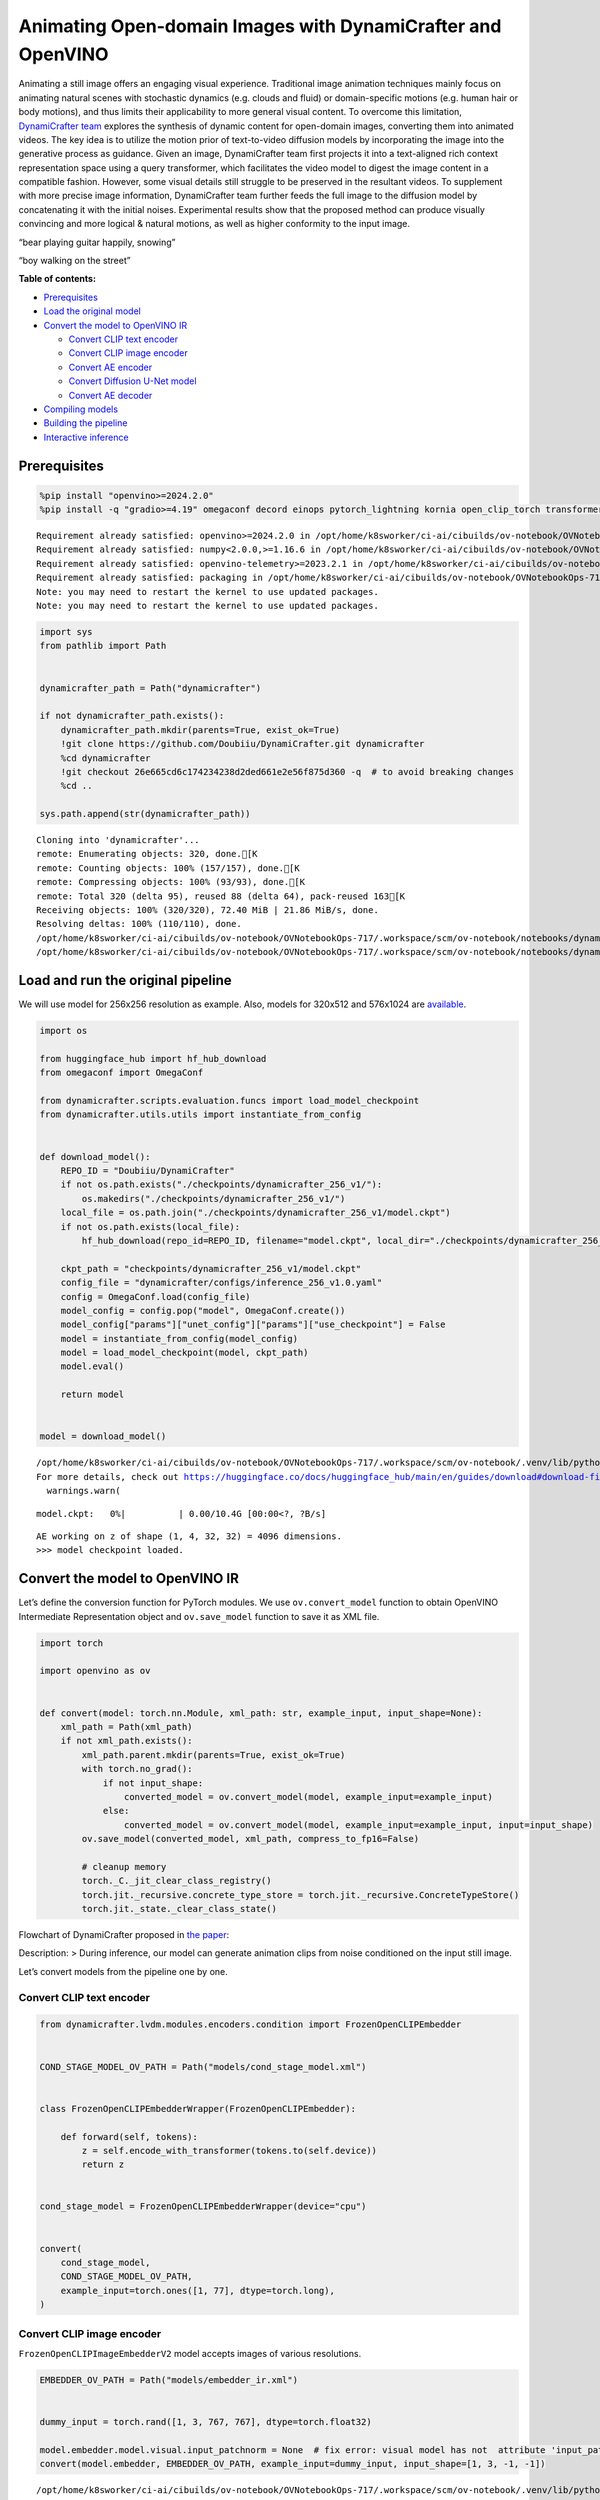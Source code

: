 Animating Open-domain Images with DynamiCrafter and OpenVINO
============================================================

Animating a still image offers an engaging visual experience.
Traditional image animation techniques mainly focus on animating natural
scenes with stochastic dynamics (e.g. clouds and fluid) or
domain-specific motions (e.g. human hair or body motions), and thus
limits their applicability to more general visual content. To overcome
this limitation, `DynamiCrafter
team <https://doubiiu.github.io/projects/DynamiCrafter/>`__ explores the
synthesis of dynamic content for open-domain images, converting them
into animated videos. The key idea is to utilize the motion prior of
text-to-video diffusion models by incorporating the image into the
generative process as guidance. Given an image, DynamiCrafter team first
projects it into a text-aligned rich context representation space using
a query transformer, which facilitates the video model to digest the
image content in a compatible fashion. However, some visual details
still struggle to be preserved in the resultant videos. To supplement
with more precise image information, DynamiCrafter team further feeds
the full image to the diffusion model by concatenating it with the
initial noises. Experimental results show that the proposed method can
produce visually convincing and more logical & natural motions, as well
as higher conformity to the input image.

.. raw:: html

   <table class="center">

.. raw:: html

   <tr>

.. raw:: html

   <td colspan="2">

“bear playing guitar happily, snowing”

.. raw:: html

   </td>

.. raw:: html

   <td colspan="2">

“boy walking on the street”

.. raw:: html

   </td>

.. raw:: html

   </tr>

.. raw:: html

   <tr>

.. raw:: html

   <td>

.. raw:: html

   </td>

.. raw:: html

   <td>

.. raw:: html

   </td>

.. raw:: html

   <td>

.. raw:: html

   </td>

.. raw:: html

   <td>

.. raw:: html

   </td>

.. raw:: html

   </tr>

.. raw:: html

   </table >

**Table of contents:**


-  `Prerequisites <#prerequisites>`__
-  `Load the original model <#load-the-original-model>`__
-  `Convert the model to OpenVINO
   IR <#convert-the-model-to-openvino-ir>`__

   -  `Convert CLIP text encoder <#convert-clip-text-encoder>`__
   -  `Convert CLIP image encoder <#convert-clip-image-encoder>`__
   -  `Convert AE encoder <#convert-ae-encoder>`__
   -  `Convert Diffusion U-Net model <#convert-diffusion-u-net-model>`__
   -  `Convert AE decoder <#convert-ae-decoder>`__

-  `Compiling models <#compiling-models>`__
-  `Building the pipeline <#building-the-pipeline>`__
-  `Interactive inference <#interactive-inference>`__

Prerequisites
-------------



.. code:: ipython3

    %pip install "openvino>=2024.2.0"
    %pip install -q "gradio>=4.19" omegaconf decord einops pytorch_lightning kornia open_clip_torch transformers av opencv-python torch --extra-index-url https://download.pytorch.org/whl/cpu


.. parsed-literal::

    Requirement already satisfied: openvino>=2024.2.0 in /opt/home/k8sworker/ci-ai/cibuilds/ov-notebook/OVNotebookOps-717/.workspace/scm/ov-notebook/.venv/lib/python3.8/site-packages (2024.3.0.dev20240627)
    Requirement already satisfied: numpy<2.0.0,>=1.16.6 in /opt/home/k8sworker/ci-ai/cibuilds/ov-notebook/OVNotebookOps-717/.workspace/scm/ov-notebook/.venv/lib/python3.8/site-packages (from openvino>=2024.2.0) (1.23.5)
    Requirement already satisfied: openvino-telemetry>=2023.2.1 in /opt/home/k8sworker/ci-ai/cibuilds/ov-notebook/OVNotebookOps-717/.workspace/scm/ov-notebook/.venv/lib/python3.8/site-packages (from openvino>=2024.2.0) (2024.1.0)
    Requirement already satisfied: packaging in /opt/home/k8sworker/ci-ai/cibuilds/ov-notebook/OVNotebookOps-717/.workspace/scm/ov-notebook/.venv/lib/python3.8/site-packages (from openvino>=2024.2.0) (24.1)
    Note: you may need to restart the kernel to use updated packages.
    Note: you may need to restart the kernel to use updated packages.


.. code:: ipython3

    import sys
    from pathlib import Path
    
    
    dynamicrafter_path = Path("dynamicrafter")
    
    if not dynamicrafter_path.exists():
        dynamicrafter_path.mkdir(parents=True, exist_ok=True)
        !git clone https://github.com/Doubiiu/DynamiCrafter.git dynamicrafter
        %cd dynamicrafter
        !git checkout 26e665cd6c174234238d2ded661e2e56f875d360 -q  # to avoid breaking changes
        %cd ..
    
    sys.path.append(str(dynamicrafter_path))


.. parsed-literal::

    Cloning into 'dynamicrafter'...
    remote: Enumerating objects: 320, done.[K
    remote: Counting objects: 100% (157/157), done.[K
    remote: Compressing objects: 100% (93/93), done.[K
    remote: Total 320 (delta 95), reused 88 (delta 64), pack-reused 163[K
    Receiving objects: 100% (320/320), 72.40 MiB | 21.86 MiB/s, done.
    Resolving deltas: 100% (110/110), done.
    /opt/home/k8sworker/ci-ai/cibuilds/ov-notebook/OVNotebookOps-717/.workspace/scm/ov-notebook/notebooks/dynamicrafter-animating-images/dynamicrafter
    /opt/home/k8sworker/ci-ai/cibuilds/ov-notebook/OVNotebookOps-717/.workspace/scm/ov-notebook/notebooks/dynamicrafter-animating-images


Load and run the original pipeline
----------------------------------



We will use model for 256x256 resolution as example. Also, models for
320x512 and 576x1024 are
`available <https://github.com/Doubiiu/DynamiCrafter?tab=readme-ov-file#-models>`__.

.. code:: ipython3

    import os
    
    from huggingface_hub import hf_hub_download
    from omegaconf import OmegaConf
    
    from dynamicrafter.scripts.evaluation.funcs import load_model_checkpoint
    from dynamicrafter.utils.utils import instantiate_from_config
    
    
    def download_model():
        REPO_ID = "Doubiiu/DynamiCrafter"
        if not os.path.exists("./checkpoints/dynamicrafter_256_v1/"):
            os.makedirs("./checkpoints/dynamicrafter_256_v1/")
        local_file = os.path.join("./checkpoints/dynamicrafter_256_v1/model.ckpt")
        if not os.path.exists(local_file):
            hf_hub_download(repo_id=REPO_ID, filename="model.ckpt", local_dir="./checkpoints/dynamicrafter_256_v1/", local_dir_use_symlinks=False)
    
        ckpt_path = "checkpoints/dynamicrafter_256_v1/model.ckpt"
        config_file = "dynamicrafter/configs/inference_256_v1.0.yaml"
        config = OmegaConf.load(config_file)
        model_config = config.pop("model", OmegaConf.create())
        model_config["params"]["unet_config"]["params"]["use_checkpoint"] = False
        model = instantiate_from_config(model_config)
        model = load_model_checkpoint(model, ckpt_path)
        model.eval()
    
        return model
    
    
    model = download_model()


.. parsed-literal::

    /opt/home/k8sworker/ci-ai/cibuilds/ov-notebook/OVNotebookOps-717/.workspace/scm/ov-notebook/.venv/lib/python3.8/site-packages/huggingface_hub/file_download.py:1194: UserWarning: `local_dir_use_symlinks` parameter is deprecated and will be ignored. The process to download files to a local folder has been updated and do not rely on symlinks anymore. You only need to pass a destination folder as`local_dir`.
    For more details, check out https://huggingface.co/docs/huggingface_hub/main/en/guides/download#download-files-to-local-folder.
      warnings.warn(



.. parsed-literal::

    model.ckpt:   0%|          | 0.00/10.4G [00:00<?, ?B/s]


.. parsed-literal::

    AE working on z of shape (1, 4, 32, 32) = 4096 dimensions.
    >>> model checkpoint loaded.


Convert the model to OpenVINO IR
--------------------------------



Let’s define the conversion function for PyTorch modules. We use
``ov.convert_model`` function to obtain OpenVINO Intermediate
Representation object and ``ov.save_model`` function to save it as XML
file.

.. code:: ipython3

    import torch
    
    import openvino as ov
    
    
    def convert(model: torch.nn.Module, xml_path: str, example_input, input_shape=None):
        xml_path = Path(xml_path)
        if not xml_path.exists():
            xml_path.parent.mkdir(parents=True, exist_ok=True)
            with torch.no_grad():
                if not input_shape:
                    converted_model = ov.convert_model(model, example_input=example_input)
                else:
                    converted_model = ov.convert_model(model, example_input=example_input, input=input_shape)
            ov.save_model(converted_model, xml_path, compress_to_fp16=False)
    
            # cleanup memory
            torch._C._jit_clear_class_registry()
            torch.jit._recursive.concrete_type_store = torch.jit._recursive.ConcreteTypeStore()
            torch.jit._state._clear_class_state()

Flowchart of DynamiCrafter proposed in `the
paper <https://arxiv.org/abs/2310.12190>`__:

|schema| Description: > During inference, our model can generate
animation clips from noise conditioned on the input still image.

Let’s convert models from the pipeline one by one.

.. |schema| image:: https://github.com/openvinotoolkit/openvino_notebooks/assets/76171391/d1033876-c664-4345-a254-0649edbf1906

Convert CLIP text encoder
~~~~~~~~~~~~~~~~~~~~~~~~~



.. code:: ipython3

    from dynamicrafter.lvdm.modules.encoders.condition import FrozenOpenCLIPEmbedder
    
    
    COND_STAGE_MODEL_OV_PATH = Path("models/cond_stage_model.xml")
    
    
    class FrozenOpenCLIPEmbedderWrapper(FrozenOpenCLIPEmbedder):
    
        def forward(self, tokens):
            z = self.encode_with_transformer(tokens.to(self.device))
            return z
    
    
    cond_stage_model = FrozenOpenCLIPEmbedderWrapper(device="cpu")
    
    
    convert(
        cond_stage_model,
        COND_STAGE_MODEL_OV_PATH,
        example_input=torch.ones([1, 77], dtype=torch.long),
    )

Convert CLIP image encoder
~~~~~~~~~~~~~~~~~~~~~~~~~~


``FrozenOpenCLIPImageEmbedderV2`` model accepts images of various
resolutions.

.. code:: ipython3

    EMBEDDER_OV_PATH = Path("models/embedder_ir.xml")
    
    
    dummy_input = torch.rand([1, 3, 767, 767], dtype=torch.float32)
    
    model.embedder.model.visual.input_patchnorm = None  # fix error: visual model has not  attribute 'input_patchnorm'
    convert(model.embedder, EMBEDDER_OV_PATH, example_input=dummy_input, input_shape=[1, 3, -1, -1])


.. parsed-literal::

    /opt/home/k8sworker/ci-ai/cibuilds/ov-notebook/OVNotebookOps-717/.workspace/scm/ov-notebook/.venv/lib/python3.8/site-packages/kornia/utils/image.py:226: TracerWarning: Converting a tensor to a Python boolean might cause the trace to be incorrect. We can't record the data flow of Python values, so this value will be treated as a constant in the future. This means that the trace might not generalize to other inputs!
      if input.numel() == 0:
    /opt/home/k8sworker/ci-ai/cibuilds/ov-notebook/OVNotebookOps-717/.workspace/scm/ov-notebook/.venv/lib/python3.8/site-packages/kornia/geometry/transform/affwarp.py:573: TracerWarning: Converting a tensor to a Python boolean might cause the trace to be incorrect. We can't record the data flow of Python values, so this value will be treated as a constant in the future. This means that the trace might not generalize to other inputs!
      if size == input_size:
    /opt/home/k8sworker/ci-ai/cibuilds/ov-notebook/OVNotebookOps-717/.workspace/scm/ov-notebook/.venv/lib/python3.8/site-packages/kornia/geometry/transform/affwarp.py:579: TracerWarning: Converting a tensor to a Python boolean might cause the trace to be incorrect. We can't record the data flow of Python values, so this value will be treated as a constant in the future. This means that the trace might not generalize to other inputs!
      antialias = antialias and (max(factors) > 1)
    /opt/home/k8sworker/ci-ai/cibuilds/ov-notebook/OVNotebookOps-717/.workspace/scm/ov-notebook/.venv/lib/python3.8/site-packages/kornia/geometry/transform/affwarp.py:581: TracerWarning: Converting a tensor to a Python boolean might cause the trace to be incorrect. We can't record the data flow of Python values, so this value will be treated as a constant in the future. This means that the trace might not generalize to other inputs!
      if antialias:
    /opt/home/k8sworker/ci-ai/cibuilds/ov-notebook/OVNotebookOps-717/.workspace/scm/ov-notebook/.venv/lib/python3.8/site-packages/kornia/geometry/transform/affwarp.py:584: TracerWarning: Converting a tensor to a Python boolean might cause the trace to be incorrect. We can't record the data flow of Python values, so this value will be treated as a constant in the future. This means that the trace might not generalize to other inputs!
      sigmas = (max((factors[0] - 1.0) / 2.0, 0.001), max((factors[1] - 1.0) / 2.0, 0.001))
    /opt/home/k8sworker/ci-ai/cibuilds/ov-notebook/OVNotebookOps-717/.workspace/scm/ov-notebook/.venv/lib/python3.8/site-packages/kornia/geometry/transform/affwarp.py:589: TracerWarning: Converting a tensor to a Python boolean might cause the trace to be incorrect. We can't record the data flow of Python values, so this value will be treated as a constant in the future. This means that the trace might not generalize to other inputs!
      ks = int(max(2.0 * 2 * sigmas[0], 3)), int(max(2.0 * 2 * sigmas[1], 3))
    /opt/home/k8sworker/ci-ai/cibuilds/ov-notebook/OVNotebookOps-717/.workspace/scm/ov-notebook/.venv/lib/python3.8/site-packages/kornia/geometry/transform/affwarp.py:589: TracerWarning: Converting a tensor to a Python integer might cause the trace to be incorrect. We can't record the data flow of Python values, so this value will be treated as a constant in the future. This means that the trace might not generalize to other inputs!
      ks = int(max(2.0 * 2 * sigmas[0], 3)), int(max(2.0 * 2 * sigmas[1], 3))
    /opt/home/k8sworker/ci-ai/cibuilds/ov-notebook/OVNotebookOps-717/.workspace/scm/ov-notebook/.venv/lib/python3.8/site-packages/kornia/filters/gaussian.py:55: TracerWarning: torch.tensor results are registered as constants in the trace. You can safely ignore this warning if you use this function to create tensors out of constant variables that would be the same every time you call this function. In any other case, this might cause the trace to be incorrect.
      sigma = tensor([sigma], device=input.device, dtype=input.dtype)
    /opt/home/k8sworker/ci-ai/cibuilds/ov-notebook/OVNotebookOps-717/.workspace/scm/ov-notebook/.venv/lib/python3.8/site-packages/kornia/filters/gaussian.py:55: TracerWarning: Converting a tensor to a Python float might cause the trace to be incorrect. We can't record the data flow of Python values, so this value will be treated as a constant in the future. This means that the trace might not generalize to other inputs!
      sigma = tensor([sigma], device=input.device, dtype=input.dtype)
    /opt/home/k8sworker/ci-ai/cibuilds/ov-notebook/OVNotebookOps-717/.workspace/scm/ov-notebook/.venv/lib/python3.8/site-packages/kornia/core/check.py:78: TracerWarning: Converting a tensor to a Python boolean might cause the trace to be incorrect. We can't record the data flow of Python values, so this value will be treated as a constant in the future. This means that the trace might not generalize to other inputs!
      if x_shape_to_check[i] != dim:
    /opt/home/k8sworker/ci-ai/cibuilds/ov-notebook/OVNotebookOps-717/.workspace/scm/ov-notebook/.venv/lib/python3.8/site-packages/kornia/filters/kernels.py:92: TracerWarning: torch.tensor results are registered as constants in the trace. You can safely ignore this warning if you use this function to create tensors out of constant variables that would be the same every time you call this function. In any other case, this might cause the trace to be incorrect.
      mean = tensor([[mean]], device=sigma.device, dtype=sigma.dtype)
    /opt/home/k8sworker/ci-ai/cibuilds/ov-notebook/OVNotebookOps-717/.workspace/scm/ov-notebook/.venv/lib/python3.8/site-packages/kornia/enhance/normalize.py:101: TracerWarning: Converting a tensor to a Python boolean might cause the trace to be incorrect. We can't record the data flow of Python values, so this value will be treated as a constant in the future. This means that the trace might not generalize to other inputs!
      if len(mean.shape) == 0 or mean.shape[0] == 1:
    /opt/home/k8sworker/ci-ai/cibuilds/ov-notebook/OVNotebookOps-717/.workspace/scm/ov-notebook/.venv/lib/python3.8/site-packages/kornia/enhance/normalize.py:103: TracerWarning: Converting a tensor to a Python boolean might cause the trace to be incorrect. We can't record the data flow of Python values, so this value will be treated as a constant in the future. This means that the trace might not generalize to other inputs!
      if len(std.shape) == 0 or std.shape[0] == 1:
    /opt/home/k8sworker/ci-ai/cibuilds/ov-notebook/OVNotebookOps-717/.workspace/scm/ov-notebook/.venv/lib/python3.8/site-packages/kornia/enhance/normalize.py:107: TracerWarning: Converting a tensor to a Python boolean might cause the trace to be incorrect. We can't record the data flow of Python values, so this value will be treated as a constant in the future. This means that the trace might not generalize to other inputs!
      if mean.shape and mean.shape[0] != 1:
    /opt/home/k8sworker/ci-ai/cibuilds/ov-notebook/OVNotebookOps-717/.workspace/scm/ov-notebook/.venv/lib/python3.8/site-packages/kornia/enhance/normalize.py:108: TracerWarning: Converting a tensor to a Python boolean might cause the trace to be incorrect. We can't record the data flow of Python values, so this value will be treated as a constant in the future. This means that the trace might not generalize to other inputs!
      if mean.shape[0] != data.shape[1] and mean.shape[:2] != data.shape[:2]:
    /opt/home/k8sworker/ci-ai/cibuilds/ov-notebook/OVNotebookOps-717/.workspace/scm/ov-notebook/.venv/lib/python3.8/site-packages/kornia/enhance/normalize.py:112: TracerWarning: Converting a tensor to a Python boolean might cause the trace to be incorrect. We can't record the data flow of Python values, so this value will be treated as a constant in the future. This means that the trace might not generalize to other inputs!
      if std.shape and std.shape[0] != 1:
    /opt/home/k8sworker/ci-ai/cibuilds/ov-notebook/OVNotebookOps-717/.workspace/scm/ov-notebook/.venv/lib/python3.8/site-packages/kornia/enhance/normalize.py:113: TracerWarning: Converting a tensor to a Python boolean might cause the trace to be incorrect. We can't record the data flow of Python values, so this value will be treated as a constant in the future. This means that the trace might not generalize to other inputs!
      if std.shape[0] != data.shape[1] and std.shape[:2] != data.shape[:2]:
    /opt/home/k8sworker/ci-ai/cibuilds/ov-notebook/OVNotebookOps-717/.workspace/scm/ov-notebook/.venv/lib/python3.8/site-packages/kornia/enhance/normalize.py:116: TracerWarning: torch.as_tensor results are registered as constants in the trace. You can safely ignore this warning if you use this function to create tensors out of constant variables that would be the same every time you call this function. In any other case, this might cause the trace to be incorrect.
      mean = torch.as_tensor(mean, device=data.device, dtype=data.dtype)
    /opt/home/k8sworker/ci-ai/cibuilds/ov-notebook/OVNotebookOps-717/.workspace/scm/ov-notebook/.venv/lib/python3.8/site-packages/kornia/enhance/normalize.py:117: TracerWarning: torch.as_tensor results are registered as constants in the trace. You can safely ignore this warning if you use this function to create tensors out of constant variables that would be the same every time you call this function. In any other case, this might cause the trace to be incorrect.
      std = torch.as_tensor(std, device=data.device, dtype=data.dtype)


Convert AE encoder
~~~~~~~~~~~~~~~~~~



.. code:: ipython3

    ENCODER_FIRST_STAGE_OV_PATH = Path("models/encode_first_stage_ir.xml")
    
    
    dummy_input = torch.rand([1, 3, 256, 256], dtype=torch.float32)
    
    convert(
        model.first_stage_model.encoder,
        ENCODER_FIRST_STAGE_OV_PATH,
        example_input=dummy_input,
    )


.. parsed-literal::

    /opt/home/k8sworker/ci-ai/cibuilds/ov-notebook/OVNotebookOps-717/.workspace/scm/ov-notebook/notebooks/dynamicrafter-animating-images/dynamicrafter/lvdm/modules/networks/ae_modules.py:67: TracerWarning: Converting a tensor to a Python integer might cause the trace to be incorrect. We can't record the data flow of Python values, so this value will be treated as a constant in the future. This means that the trace might not generalize to other inputs!
      w_ = w_ * (int(c)**(-0.5))


Convert Diffusion U-Net model
~~~~~~~~~~~~~~~~~~~~~~~~~~~~~



.. code:: ipython3

    MODEL_OV_PATH = Path("models/model_ir.xml")
    
    
    class ModelWrapper(torch.nn.Module):
        def __init__(self, diffusion_model):
            super().__init__()
            self.diffusion_model = diffusion_model
    
        def forward(self, xc, t, context=None, fs=None, temporal_length=None):
            outputs = self.diffusion_model(xc, t, context=context, fs=fs, temporal_length=temporal_length)
            return outputs
    
    
    convert(
        ModelWrapper(model.model.diffusion_model),
        MODEL_OV_PATH,
        example_input={
            "xc": torch.rand([1, 8, 16, 32, 32], dtype=torch.float32),
            "t": torch.tensor([1]),
            "context": torch.rand([1, 333, 1024], dtype=torch.float32),
            "fs": torch.tensor([3]),
            "temporal_length": torch.tensor([16]),
        },
    )


.. parsed-literal::

    /opt/home/k8sworker/ci-ai/cibuilds/ov-notebook/OVNotebookOps-717/.workspace/scm/ov-notebook/notebooks/dynamicrafter-animating-images/dynamicrafter/lvdm/modules/networks/openaimodel3d.py:556: TracerWarning: Converting a tensor to a Python boolean might cause the trace to be incorrect. We can't record the data flow of Python values, so this value will be treated as a constant in the future. This means that the trace might not generalize to other inputs!
      if l_context == 77 + t*16: ## !!! HARD CODE here
    /opt/home/k8sworker/ci-ai/cibuilds/ov-notebook/OVNotebookOps-717/.workspace/scm/ov-notebook/notebooks/dynamicrafter-animating-images/dynamicrafter/lvdm/modules/networks/openaimodel3d.py:205: TracerWarning: Converting a tensor to a Python boolean might cause the trace to be incorrect. We can't record the data flow of Python values, so this value will be treated as a constant in the future. This means that the trace might not generalize to other inputs!
      if batch_size:
    /opt/home/k8sworker/ci-ai/cibuilds/ov-notebook/OVNotebookOps-717/.workspace/scm/ov-notebook/notebooks/dynamicrafter-animating-images/dynamicrafter/lvdm/modules/networks/openaimodel3d.py:232: TracerWarning: Converting a tensor to a Python boolean might cause the trace to be incorrect. We can't record the data flow of Python values, so this value will be treated as a constant in the future. This means that the trace might not generalize to other inputs!
      if self.use_temporal_conv and batch_size:
    /opt/home/k8sworker/ci-ai/cibuilds/ov-notebook/OVNotebookOps-717/.workspace/scm/ov-notebook/notebooks/dynamicrafter-animating-images/dynamicrafter/lvdm/modules/networks/openaimodel3d.py:76: TracerWarning: Converting a tensor to a Python boolean might cause the trace to be incorrect. We can't record the data flow of Python values, so this value will be treated as a constant in the future. This means that the trace might not generalize to other inputs!
      assert x.shape[1] == self.channels
    /opt/home/k8sworker/ci-ai/cibuilds/ov-notebook/OVNotebookOps-717/.workspace/scm/ov-notebook/notebooks/dynamicrafter-animating-images/dynamicrafter/lvdm/modules/networks/openaimodel3d.py:99: TracerWarning: Converting a tensor to a Python boolean might cause the trace to be incorrect. We can't record the data flow of Python values, so this value will be treated as a constant in the future. This means that the trace might not generalize to other inputs!
      assert x.shape[1] == self.channels


Convert AE decoder
~~~~~~~~~~~~~~~~~~

 ``Decoder`` receives a
``bfloat16`` tensor. numpy doesn’t support this type. To avoid problems
with the conversion lets replace ``decode`` method to convert bfloat16
to float32.

.. code:: ipython3

    import types
    
    
    def decode(self, z, **kwargs):
        z = self.post_quant_conv(z)
        z = z.float()
        dec = self.decoder(z)
        return dec
    
    
    model.first_stage_model.decode = types.MethodType(decode, model.first_stage_model)

.. code:: ipython3

    DECODER_FIRST_STAGE_OV_PATH = Path("models/decoder_first_stage_ir.xml")
    
    
    dummy_input = torch.rand([16, 4, 32, 32], dtype=torch.float32)
    
    convert(
        model.first_stage_model.decoder,
        DECODER_FIRST_STAGE_OV_PATH,
        example_input=dummy_input,
    )

Compiling models
----------------



Select device from dropdown list for running inference using OpenVINO.

.. code:: ipython3

    import ipywidgets as widgets
    
    core = ov.Core()
    device = widgets.Dropdown(
        options=core.available_devices + ["AUTO"],
        value="AUTO",
        description="Device:",
        disabled=False,
    )
    
    device




.. parsed-literal::

    Dropdown(description='Device:', index=1, options=('CPU', 'AUTO'), value='AUTO')



.. code:: ipython3

    compiled_cond_stage_model = core.compile_model(COND_STAGE_MODEL_OV_PATH, device.value)
    compiled_encode_first_stage = core.compile_model(ENCODER_FIRST_STAGE_OV_PATH, device.value)
    compiled_embedder = core.compile_model(EMBEDDER_OV_PATH, device.value)
    compiled_model = core.compile_model(MODEL_OV_PATH, device.value)
    compiled_decoder_first_stage = core.compile_model(DECODER_FIRST_STAGE_OV_PATH, device.value)

Building the pipeline
---------------------



Let’s create callable wrapper classes for compiled models to allow
interaction with original pipelines. Note that all of wrapper classes
return ``torch.Tensor``\ s instead of ``np.array``\ s.

.. code:: ipython3

    import open_clip
    
    
    class CondStageModelWrapper(torch.nn.Module):
        def __init__(self, cond_stage_model):
            super().__init__()
            self.cond_stage_model = cond_stage_model
    
        def encode(self, tokens):
            if isinstance(tokens, list):
                tokens = open_clip.tokenize(tokens[0])
            outs = self.cond_stage_model(tokens)[0]
    
            return torch.from_numpy(outs)
    
    
    class EncoderFirstStageModelWrapper(torch.nn.Module):
        def __init__(self, encode_first_stage):
            super().__init__()
            self.encode_first_stage = encode_first_stage
    
        def forward(self, x):
            outs = self.encode_first_stage(x)[0]
    
            return torch.from_numpy(outs)
    
    
    class EmbedderWrapper(torch.nn.Module):
        def __init__(self, embedder):
            super().__init__()
            self.embedder = embedder
    
        def forward(self, x):
            outs = self.embedder(x)[0]
    
            return torch.from_numpy(outs)
    
    
    class CModelWrapper(torch.nn.Module):
        def __init__(self, diffusion_model, out_channels):
            super().__init__()
            self.diffusion_model = diffusion_model
            self.out_channels = out_channels
    
        def forward(self, xc, t, context, fs, temporal_length):
            inputs = {
                "xc": xc,
                "t": t,
                "context": context,
                "fs": fs,
            }
            outs = self.diffusion_model(inputs)[0]
    
            return torch.from_numpy(outs)
    
    
    class DecoderFirstStageModelWrapper(torch.nn.Module):
        def __init__(self, decoder_first_stage):
            super().__init__()
            self.decoder_first_stage = decoder_first_stage
    
        def forward(self, x):
            x.float()
            outs = self.decoder_first_stage(x)[0]
    
            return torch.from_numpy(outs)

And insert wrappers instances in the pipeline:

.. code:: ipython3

    model.cond_stage_model = CondStageModelWrapper(compiled_cond_stage_model)
    model.first_stage_model.encoder = EncoderFirstStageModelWrapper(compiled_encode_first_stage)
    model.embedder = EmbedderWrapper(compiled_embedder)
    model.model.diffusion_model = CModelWrapper(compiled_model, model.model.diffusion_model.out_channels)
    model.first_stage_model.decoder = DecoderFirstStageModelWrapper(compiled_decoder_first_stage)

Interactive inference
---------------------



.. code:: ipython3

    import time
    
    from einops import repeat
    from pytorch_lightning import seed_everything
    import torchvision.transforms as transforms
    
    from dynamicrafter.scripts.evaluation.funcs import save_videos, batch_ddim_sampling, get_latent_z
    from lvdm.models.samplers.ddim import DDIMSampler
    
    
    def register_buffer(self, name, attr):
        if isinstance(attr, torch.Tensor):
            if attr.device != torch.device("cpu"):
                attr = attr.to(torch.device("cpu"))
        setattr(self, name, attr)
    
    
    # monkey patching to replace the original method 'register_buffer' that uses CUDA
    DDIMSampler.register_buffer = types.MethodType(register_buffer, DDIMSampler)
    
    
    def get_image(image, prompt, steps=5, cfg_scale=7.5, eta=1.0, fs=3, seed=123, model=model):
        result_dir = "results"
        if not os.path.exists(result_dir):
            os.mkdir(result_dir)
    
        seed_everything(seed)
        transform = transforms.Compose(
            [
                transforms.Resize(min((256, 256))),
                transforms.CenterCrop((256, 256)),
            ]
        )
        # torch.cuda.empty_cache()
        print("start:", prompt, time.strftime("%Y-%m-%d %H:%M:%S", time.localtime(time.time())))
        start = time.time()
        if steps > 60:
            steps = 60
        model = model.cpu()
        batch_size = 1
        channels = model.model.diffusion_model.out_channels
        frames = model.temporal_length
        h, w = 256 // 8, 256 // 8
        noise_shape = [batch_size, channels, frames, h, w]
    
        # text cond
        with torch.no_grad(), torch.cpu.amp.autocast():
            text_emb = model.get_learned_conditioning([prompt])
    
            # img cond
            img_tensor = torch.from_numpy(image).permute(2, 0, 1).float().to(model.device)
            img_tensor = (img_tensor / 255.0 - 0.5) * 2
    
            image_tensor_resized = transform(img_tensor)  # 3,h,w
            videos = image_tensor_resized.unsqueeze(0)  # bchw
    
            z = get_latent_z(model, videos.unsqueeze(2))  # bc,1,hw
    
            img_tensor_repeat = repeat(z, "b c t h w -> b c (repeat t) h w", repeat=frames)
    
            cond_images = model.embedder(img_tensor.unsqueeze(0))  # blc
    
            img_emb = model.image_proj_model(cond_images)
    
            imtext_cond = torch.cat([text_emb, img_emb], dim=1)
    
            fs = torch.tensor([fs], dtype=torch.long, device=model.device)
            cond = {"c_crossattn": [imtext_cond], "fs": fs, "c_concat": [img_tensor_repeat]}
    
            ## inference
            batch_samples = batch_ddim_sampling(model, cond, noise_shape, n_samples=1, ddim_steps=steps, ddim_eta=eta, cfg_scale=cfg_scale)
            ## b,samples,c,t,h,w
            prompt_str = prompt.replace("/", "_slash_") if "/" in prompt else prompt
            prompt_str = prompt_str.replace(" ", "_") if " " in prompt else prompt_str
            prompt_str = prompt_str[:40]
            if len(prompt_str) == 0:
                prompt_str = "empty_prompt"
    
        save_videos(batch_samples, result_dir, filenames=[prompt_str], fps=8)
        print(f"Saved in {prompt_str}. Time used: {(time.time() - start):.2f} seconds")
    
        return os.path.join(result_dir, f"{prompt_str}.mp4")

.. code:: ipython3

    import gradio as gr
    
    
    i2v_examples_256 = [
        ["dynamicrafter/prompts/256/art.png", "man fishing in a boat at sunset", 50, 7.5, 1.0, 3, 234],
        ["dynamicrafter/prompts/256/boy.png", "boy walking on the street", 50, 7.5, 1.0, 3, 125],
        ["dynamicrafter/prompts/256/dance1.jpeg", "two people dancing", 50, 7.5, 1.0, 3, 116],
        ["dynamicrafter/prompts/256/fire_and_beach.jpg", "a campfire on the beach and the ocean waves in the background", 50, 7.5, 1.0, 3, 111],
        ["dynamicrafter/prompts/256/guitar0.jpeg", "bear playing guitar happily, snowing", 50, 7.5, 1.0, 3, 122],
    ]
    
    
    def dynamicrafter_demo():
        css = """#input_img {max-width: 256px !important} #output_vid {max-width: 256px; max-height: 256px}"""
    
        with gr.Blocks(analytics_enabled=False, css=css) as dynamicrafter_iface:
            with gr.Tab(label="Image2Video_256x256"):
                with gr.Column():
                    with gr.Row():
                        with gr.Column():
                            with gr.Row():
                                i2v_input_image = gr.Image(label="Input Image", elem_id="input_img")
                            with gr.Row():
                                i2v_input_text = gr.Text(label="Prompts")
                            with gr.Row():
                                i2v_seed = gr.Slider(label="Random Seed", minimum=0, maximum=10000, step=1, value=123)
                                i2v_eta = gr.Slider(minimum=0.0, maximum=1.0, step=0.1, label="ETA", value=1.0, elem_id="i2v_eta")
                                i2v_cfg_scale = gr.Slider(minimum=1.0, maximum=15.0, step=0.5, label="CFG Scale", value=7.5, elem_id="i2v_cfg_scale")
                            with gr.Row():
                                i2v_steps = gr.Slider(minimum=1, maximum=60, step=1, elem_id="i2v_steps", label="Sampling steps", value=50)
                                i2v_motion = gr.Slider(minimum=1, maximum=4, step=1, elem_id="i2v_motion", label="Motion magnitude", value=3)
                            i2v_end_btn = gr.Button("Generate")
                        with gr.Row():
                            i2v_output_video = gr.Video(label="Generated Video", elem_id="output_vid", autoplay=True, show_share_button=True)
    
                    gr.Examples(
                        examples=i2v_examples_256,
                        inputs=[i2v_input_image, i2v_input_text, i2v_steps, i2v_cfg_scale, i2v_eta, i2v_motion, i2v_seed],
                        outputs=[i2v_output_video],
                        fn=get_image,
                        cache_examples=False,
                    )
                i2v_end_btn.click(
                    inputs=[i2v_input_image, i2v_input_text, i2v_steps, i2v_cfg_scale, i2v_eta, i2v_motion, i2v_seed],
                    outputs=[i2v_output_video],
                    fn=get_image,
                )
    
        return dynamicrafter_iface
    
    
    demo = dynamicrafter_demo()
    
    
    try:
        demo.queue().launch(debug=False)
    except Exception:
        demo.queue().launch(debug=False, share=True)
    # if you are launching remotely, specify server_name and server_port
    # demo.launch(server_name='your server name', server_port='server port in int')
    # Read more in the docs: https://gradio.app/docs/


.. parsed-literal::

    Running on local URL:  http://127.0.0.1:7860
    
    To create a public link, set `share=True` in `launch()`.







